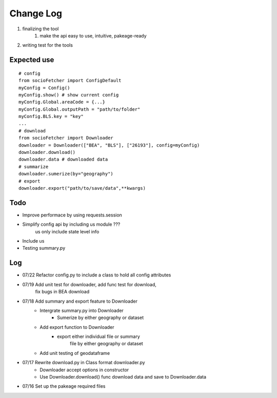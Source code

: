 Change Log
==============
1. finalizing the tool
    1. make the api easy to use, intuitive, pakeage-ready
2.  writing test for the tools

Expected use
--------------
::

    # config
    from socioFetcher import ConfigDefault
    myConfig = Config()
    myConfig.show() # show current config
    myConfig.Global.areaCode = {...}
    myConfig.Global.outputPath = "path/to/folder"
    myConfig.BLS.key = "key"
    ...
    # download
    from socioFetcher import Downloader
    downloader = Downloader(["BEA", "BLS"], ["26193"], config=myConfig)
    downloader.download()
    downloader.data # downloaded data
    # summarize
    downloader.sumerize(by="geography")
    # export
    downloader.export("path/to/save/data",**kwargs)

Todo
--------------
- Improve performace by using requests.session
- Simplify config api by including us module ???
    us only include state level info
- Include us
- Testing summary.py

Log
--------------
- 07/22 Refactor config.py to include a class to hold all config attributes
- 07/19 Add unit test for downloader, add func test for download,
        fix bugs in BEA download
- 07/18 Add summary and export feature to Downloader
    - Intergrate summary.py into Downloader
        - Sumerize by either geography or dataset
    - Add export function to Downloader
        - export either individual file or summary
            file by either geography or dataset
    - Add unit testing of geodataframe

- 07/17 Rewrite download.py in Class format downloader.py
    - Downloader accept options in constructor
    - Use Downloader.download() func download data and save to Downloader.data
- 07/16 Set up the pakeage required files
